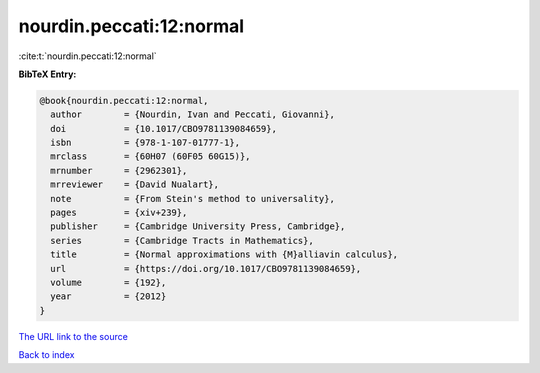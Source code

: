 nourdin.peccati:12:normal
=========================

:cite:t:`nourdin.peccati:12:normal`

**BibTeX Entry:**

.. code-block:: bibtex

   @book{nourdin.peccati:12:normal,
     author        = {Nourdin, Ivan and Peccati, Giovanni},
     doi           = {10.1017/CBO9781139084659},
     isbn          = {978-1-107-01777-1},
     mrclass       = {60H07 (60F05 60G15)},
     mrnumber      = {2962301},
     mrreviewer    = {David Nualart},
     note          = {From Stein's method to universality},
     pages         = {xiv+239},
     publisher     = {Cambridge University Press, Cambridge},
     series        = {Cambridge Tracts in Mathematics},
     title         = {Normal approximations with {M}alliavin calculus},
     url           = {https://doi.org/10.1017/CBO9781139084659},
     volume        = {192},
     year          = {2012}
   }

`The URL link to the source <https://doi.org/10.1017/CBO9781139084659>`__


`Back to index <../By-Cite-Keys.html>`__
